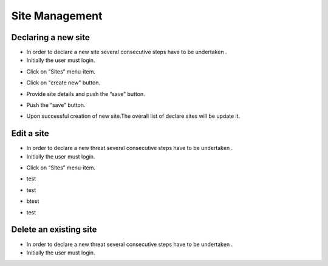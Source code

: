 ============
Site Management
============

Declaring a new site
-----------------------
- In order to declare a new site several consecutive steps have to be undertaken .
- Initially the user must login.

.. image:: assets/Log_4.png

- Click on “Sites” menu-item.

.. image:: assets/ss.png

- Click on "create new" button.

.. image:: assets/ss_1.png

- Provide site details and push the “save” button.

.. image:: assets/ss_2.png

- Push the “save” button.

.. image:: assets/ss_3.png

- Upon successful creation of new site.The overall list of declare sites will be update it.

.. image:: assets/ss_4.png


Edit a site
----------------------

- In order to declare a new threat several consecutive steps have to be undertaken .

- Initially the user must login.

.. image:: assets/Log_4.png

- Click on “Sites” menu-item.

.. image:: assets/ss.png

- test 

.. image:: assets/ed.png

- test

.. image:: assets/ed_2.png

- btest

.. image:: assets/ds_3.png

- test

.. image:: assets/ss.png





Delete an existing site
----------------

- In order to declare a new threat several consecutive steps have to be undertaken .

- Initially the user must login.

.. image:: assets/Log_4.png
